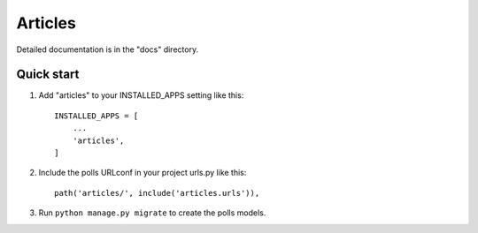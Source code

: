=====
Articles
=====

Detailed documentation is in the "docs" directory.

Quick start
-----------

1. Add "articles" to your INSTALLED_APPS setting like this::

    INSTALLED_APPS = [
        ...
        'articles',
    ]

2. Include the polls URLconf in your project urls.py like this::

    path('articles/', include('articles.urls')),

3. Run ``python manage.py migrate`` to create the polls models.
